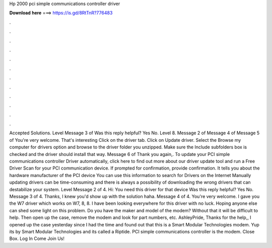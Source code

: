 Hp 2000 pci simple communications controller driver

𝐃𝐨𝐰𝐧𝐥𝐨𝐚𝐝 𝐡𝐞𝐫𝐞 ===> https://is.gd/8RtTnR?776483

.

.

.

.

.

.

.

.

.

.

.

.

Accepted Solutions. Level  Message 3 of  Was this reply helpful? Yes No. Level 8. Message 2 of  Message 4 of  Message 5 of  You're very welcome. That's interesting Click on the driver tab. Click on Update driver. Select the Browse my computer for drivers option and browse to the driver folder you unzipped. Make sure the Include subfolders box is checked and the driver should install that way. Message 6 of  Thank you again,.
To update your PCI simple communications controller Driver automatically, click here to find out more about our driver update tool and run a Free Driver Scan for your PCI communication device. If prompted for confirmation, provide confirmation.
It tells you about the hardware manufacturer of the PCI device You can use this information to search for Drivers on the Internet Manually updating drivers can be time-consuming and there is always a possibility of downloading the wrong drivers that can destabilize your system. Level  Message 2 of 4.
Hi: You need this driver for that device Was this reply helpful? Yes No. Message 3 of 4. Thanks, I knew you'd show up with the solution haha. Message 4 of 4. You're very welcome. I gave you the W7 driver which works on W7, 8, 8. I have been looking everywhere for this driver with no luck.
Hoping anyone else can shed some light on this problem. Do you have the maker and model of the modem? Without that it will be difficult to help.
Then open up the case, remove the modem and look for part numbers, etc. AshleyPride, Thanks for the help,, I opened up the case yesterday since I had the time and found out that this is a Smart Modular Technologies modem.
Yup its by Smart Modular Technologies and its called a Riptide. PCI simple communications controller is the modem. Close Box. Log In Come Join Us!